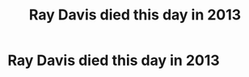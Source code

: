 #+title: Ray Davis died this day in 2013
#+filetags: :gcal:

* Ray Davis died this day in 2013
  SCHEDULED: <2025-12-11 00:00>
  :PROPERTIES:
  :GCAL_ID: 2hrd9ig0uae9dp7n4kiofoq51j_20251211
  :CALENDAR_ID: primary
  :GCAL_UPDATED: 2023-12-12T21:55:19.230Z
  :RECURRING_EVENT_ID: 2hrd9ig0uae9dp7n4kiofoq51j
  :END:

